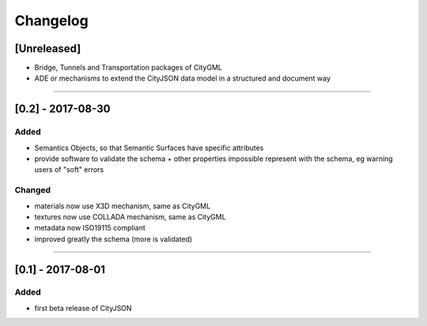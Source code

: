 =========
Changelog
=========

.. http://keepachangelog.com/en/1.0.0/

[Unreleased]
------------
- Bridge, Tunnels and Transportation packages of CityGML
- ADE or mechanisms to extend the CityJSON data model in a structured and document way

----

[0.2] - 2017-08-30
------------------

Added
*****
- Semantics Objects, so that Semantic Surfaces have specific attributes 
- provide software to validate the schema + other properties impossible represent with the schema, eg warning users of "soft" errors

Changed
*******
- materials now use X3D mechanism, same as CityGML
- textures now use COLLADA mechanism, same as CityGML
- metadata now ISO19115 compliant
- improved greatly the schema (more is validated) 

----

[0.1] - 2017-08-01 
------------------
Added
*****
- first beta release of CityJSON


